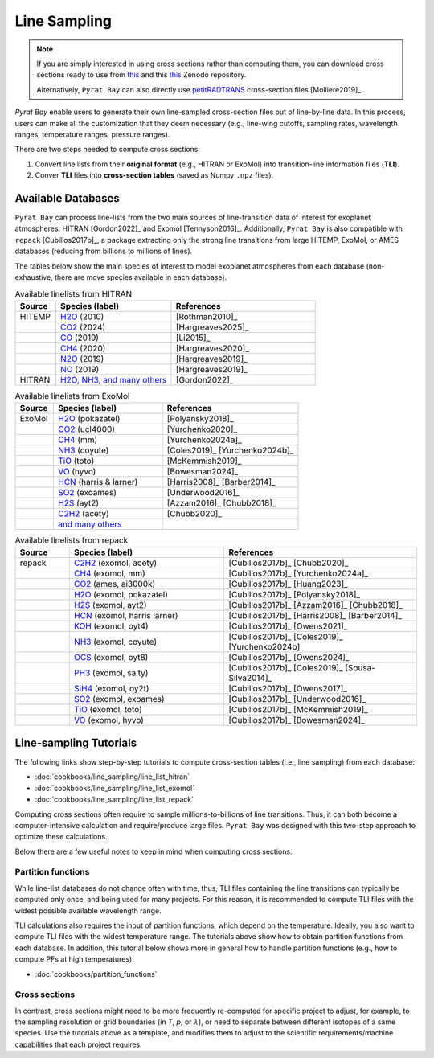 .. |H2O| replace:: H\ :sub:`2`\ O
.. |CO2| replace:: CO\ :sub:`2`
.. |CH4| replace:: CH\ :sub:`4`
.. |H2|  replace:: H\ :sub:`2`
.. |N2O| replace:: N\ :sub:`2`\ O
.. |NO2| replace:: NO\ :sub:`2`



.. _line_sampling:


Line Sampling
=============

.. note:: If you are simply interested in using cross sections rather
          than computing them, you can download cross sections ready to
          use from `this <https://zenodo.org/records/16965391>`__ and
          this `this <https://zenodo.org/records/17060937>`__ Zenodo
          repository.

          Alternatively, ``Pyrat Bay`` can also directly use
          `petitRADTRANS
          <https://petitradtrans.readthedocs.io/en/latest/content/available_opacities.html#high-resolution-opacities-lbl-lambda-delta-lambda-10-6>`_
          cross-section files [Molliere2019]_.


`Pyrat Bay` enable users to generate their own line-sampled
cross-section files out of line-by-line data.  In this process, users
can make all the customization that they deem necessary (e.g.,
line-wing cutoffs, sampling rates, wavelength ranges, temperature
ranges, pressure ranges).

There are two steps needed to compute cross sections:

1. Convert line lists from their **original format** (e.g., HITRAN or
   ExoMol) into transition-line information files (**TLI**).

2. Conver **TLI** files into **cross-section tables** (saved as Numpy
   ``.npz`` files).



Available Databases
-------------------

``Pyrat Bay`` can process line-lists from the two main sources of
line-transition data of interest for exoplanet atmospheres: HITRAN [Gordon2022]_ and
Exomol [Tennyson2016]_.  Additionally, ``Pyrat Bay`` is also compatible with
``repack`` [Cubillos2017b]_, a package extracting only the strong line
transitions from large HITEMP, ExoMol, or AMES databases (reducing
from billions to millions of lines).

The tables below show the main species of interest to model exoplanet
atmospheres from each database (non-exhaustive, there are move species
available in each database).

.. list-table:: Available linelists from HITRAN
   :header-rows: 1
   :widths: 7, 20, 25

   * - Source
     - Species (label)
     - References
   * - HITEMP
     - `H2O <https://hitran.org/hitemp/>`__ (2010)
     - [Rothman2010]_
   * - 
     - `CO2 <https://hitran.org/hitemp/>`__ (2024)
     - [Hargreaves2025]_
   * - 
     - `CO <https://hitran.org/hitemp/>`__ (2019)
     - [Li2015]_
   * - 
     - `CH4 <https://hitran.org/hitemp/>`__ (2020)
     - [Hargreaves2020]_
   * - 
     - `N2O <https://hitran.org/hitemp/>`__ (2019)
     - [Hargreaves2019]_
   * - 
     - `NO <https://hitran.org/hitemp/>`__ (2019)
     - [Hargreaves2019]_
   * - HITRAN
     - `H2O, NH3, and many others <https://hitran.org/lbl/>`__
     - [Gordon2022]_



.. list-table:: Available linelists from ExoMol
   :header-rows: 1
   :widths: 7, 20, 25

   * - Source
     - Species (label)
     - References
   * - ExoMol
     - `H2O <https://www.exomol.com/data/molecules/H2O/>`__ (pokazatel)
     - [Polyansky2018]_
   * - 
     - `CO2 <https://www.exomol.com/data/molecules/CO2/12C-16O2/UCL-4000/>`__ (ucl4000)
     - [Yurchenko2020]_
   * - 
     - `CH4 <https://www.exomol.com/data/molecules/CH4/12C-1H4/MM/>`__ (mm)
     - [Yurchenko2024a]_
   * - 
     - `NH3 <https://www.exomol.com/data/molecules/NH3/>`__ (coyute)
     - [Coles2019]_ [Yurchenko2024b]_
   * - 
     - `TiO <https://www.exomol.com/data/molecules/TiO/>`__ (toto)
     - [McKemmish2019]_
   * - 
     - `VO <https://www.exomol.com/data/molecules/VO/51V-16O/HyVO/>`__ (hyvo)
     - [Bowesman2024]_
   * - 
     - `HCN <https://www.exomol.com/data/molecules/HCN/>`__ (harris & larner)
     - [Harris2008]_ [Barber2014]_
   * - 
     - `SO2 <https://www.exomol.com/data/molecules/SO2/32S-16O2/ExoAmes/>`__ (exoames)
     - [Underwood2016]_
   * - 
     - `H2S <https://www.exomol.com/data/molecules/H2S/1H2-32S/AYT2/>`__ (ayt2)
     - [Azzam2016]_ [Chubb2018]_
   * - 
     - `C2H2 <https://www.exomol.com/data/molecules/C2H2/12C2-1H2/aCeTY/>`__ (acety)
     - [Chubb2020]_
   * -
     - `and many others <https://www.exomol.com/data/molecules/>`__
     -


.. list-table:: Available linelists from repack
   :header-rows: 1
   :widths: 7, 20, 25

   * - Source
     - Species (label)
     - References
   * - repack
     - `C2H2 <https://zenodo.org/records/14266247/files/C2H2_exomol_acety_1.0-500.0um_100-3500K_threshold_0.03_lbl.dat>`__ (exomol, acety)
     - [Cubillos2017b]_ [Chubb2020]_
   * -
     - `CH4 <https://zenodo.org/records/14266247/files/CH4_exomol_mm_0.83-50.0um_100-3000K_threshold_0.03_lbl.dat?download=1>`__ (exomol, mm)
     - [Cubillos2017b]_ [Yurchenko2024a]_
   * -
     - `CO2 <https://zenodo.org/records/14266247/files/CO2_ames_ai3000k_0.5-50.0um_100-3500K_threshold_0.01_lbl.dat>`__ (ames, ai3000k)
     - [Cubillos2017b]_ [Huang2023]_
   * -
     - `H2O <https://zenodo.org/records/14266247/files/H2O_exomol_pokazatel_0.24-500.0um_100-3500K_threshold_0.01_lbl.dat>`__ (exomol, pokazatel)
     -  [Cubillos2017b]_ [Polyansky2018]_
   * -
     - `H2S <https://zenodo.org/records/14266247/files/H2S_exomol_ayt2_0.28-500.0um_100-3500K_threshold_0.01_lbl.dat>`__ (exomol, ayt2)
     - [Cubillos2017b]_ [Azzam2016]_ [Chubb2018]_
   * -
     - `HCN <https://zenodo.org/records/14266247/files/HCN_exomol_harris-larner_0.56-500um_100-3500K_threshold_0.01_lbl.dat?download=1>`__ (exomol, harris larner)
     - [Cubillos2017b]_ [Harris2008]_ [Barber2014]_
   * -
     - `KOH <https://zenodo.org/records/14266247/files/KOH_exomol_oyt4_1.66-50.0um_100-3000K_threshold_0.01_lbl.dat>`__ (exomol, oyt4)
     - [Cubillos2017b]_ [Owens2021]_
   * - 
     - `NH3 <https://zenodo.org/records/14266247/files/NH3_exomol_coyute_0.5-500.0um_100-3000K_threshold_0.01_lbl.dat>`__ (exomol, coyute)
     - [Cubillos2017b]_ [Coles2019]_ [Yurchenko2024b]_
   * -
     - `OCS <https://zenodo.org/records/14266247/files/OCS_exomol_oyt8_1.0-50.0um_100-3000K_threshold_0.01_lbl.dat>`__ (exomol, oyt8)
     - [Cubillos2017b]_ [Owens2024]_
   * -
     - `PH3 <https://zenodo.org/records/17167393/files/PH3_exomol_salty_1.0-50.0um_100-3000K_threshold_0.01_lbl.dat>`__ (exomol, salty)
     - [Cubillos2017b]_ [Coles2019]_ [Sousa-Silva2014]_
   * -
     - `SiH4 <https://zenodo.org/records/14266247/files/SiH4_exomol_oy2t_2.0-50.0um_100-2000K_threshold_0.01_lbl.dat>`__ (exomol, oy2t)
     - [Cubillos2017b]_ [Owens2017]_
   * -
     - `SO2 <https://zenodo.org/records/14266247/files/SO2_exomol_exoames_1.25-100.0um_100-3500K_threshold_0.03_lbl.dat?download=1>`__ (exomol, exoames)
     - [Cubillos2017b]_ [Underwood2016]_
   * -
     - `TiO <https://zenodo.org/records/14266247/files/TiO_exomol_toto_0.33-500um_100-3500K_threshold_0.01_lbl.dat>`__ (exomol, toto)
     - [Cubillos2017b]_ [McKemmish2019]_
   * -
     - `VO <https://zenodo.org/records/14266247/files/VO_exomol_hyvo_0.22-50um_100-3500K_threshold_0.01_lbl.dat>`__ (exomol, hyvo)
     - [Cubillos2017b]_ [Bowesman2024]_




.. _sample_tli_cfg:

Line-sampling Tutorials
-----------------------

The following links show step-by-step tutorials to compute
cross-section tables (i.e., line sampling) from each database:

- :doc:`cookbooks/line_sampling/line_list_hitran`
- :doc:`cookbooks/line_sampling/line_list_exomol`
- :doc:`cookbooks/line_sampling/line_list_repack`


Computing cross sections often require to sample millions-to-billions
of line transitions. Thus, it can both become a computer-intensive
calculation and require/produce large files. ``Pyrat Bay`` was
designed with this two-step approach to optimize these calculations.

Below there are a few useful notes to keep in mind when computing
cross sections.


Partition functions
~~~~~~~~~~~~~~~~~~~

While line-list databases do not change often with time, thus, TLI
files containing the line transitions can typically be computed only
once, and being used for many projects.  For this reason, it is
recommended to compute TLI files with the widest possible available
wavelength range.

TLI calculations also requires the input of partition functions, which
depend on the temperature.  Ideally, you also want to compute TLI
files with the widest temperature range.  The tutorials above show how
to obtain partition functions from each database.  In addition, this
tutorial below shows more in general how to handle partition functions
(e.g., how to compute PFs at high temperatures):

- :doc:`cookbooks/partition_functions`


Cross sections
~~~~~~~~~~~~~~

In contrast, cross sections might need to be more frequently
re-computed for specific project to adjust, for example, to the
sampling resolution or grid boundaries (in `T`, `p`, or
:math:`\lambda`), or need to separate between different isotopes of a
same species.  Use the tutorials above as a template, and modifies
them to adjust to the scientific requirements/machine capabilities
that each project requires.

